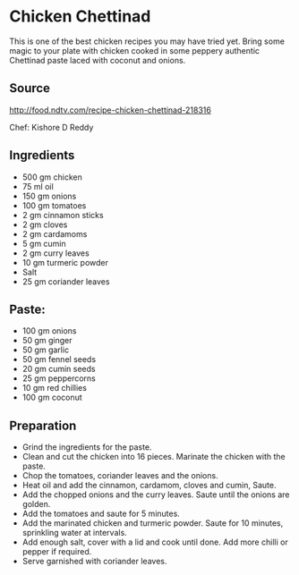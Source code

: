 * Chicken Chettinad

This is one of the best chicken recipes you may have tried yet. Bring some magic to your plate with chicken cooked in some peppery authentic Chettinad paste laced with coconut and onions.

** Source
http://food.ndtv.com/recipe-chicken-chettinad-218316

Chef: Kishore D Reddy

** Ingredients

+ 500 gm chicken
+ 75 ml oil
+ 150 gm onions
+ 100 gm tomatoes
+ 2 gm cinnamon sticks
+ 2 gm cloves
+ 2 gm cardamoms
+ 5 gm cumin
+ 2 gm curry leaves
+ 10 gm turmeric powder
+ Salt
+ 25 gm coriander leaves

** Paste:

+ 100 gm onions
+ 50 gm ginger
+ 50 gm garlic
+ 50 gm fennel seeds
+ 20 gm cumin seeds
+ 25 gm peppercorns
+ 10 gm red chillies
+ 100 gm coconut

** Preparation

+ Grind the ingredients for the paste.
+ Clean and cut the chicken into 16 pieces. Marinate the chicken with the paste.
+ Chop the tomatoes, coriander leaves and the onions.
+ Heat oil and add the cinnamon, cardamom, cloves and cumin, Saute.
+ Add the chopped onions and the curry leaves. Saute until the onions are golden.
+ Add the tomatoes and saute for 5 minutes.
+ Add the marinated chicken and turmeric powder. Saute for 10 minutes, sprinkling water at intervals.
+ Add enough salt, cover with a lid and cook until done. Add more chilli or pepper if required.
+ Serve garnished with coriander leaves.
